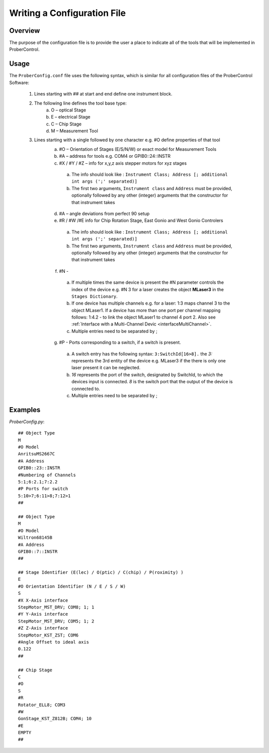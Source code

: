 .. _writeConfigFile:
Writing a Configuration File
============================

Overview
--------
The purpose of the configuration file is to provide the user a place to indicate all of the tools that will be implemented in ProberControl.

Usage
-----

The ``ProberConfig.conf`` file uses the following syntax, which is similar for all configuration files of the ProberControl Software:

    1) Lines starting with ## at start and end define one instrument block.
    2) The following line defines the tool base type:
        a.    O – optical Stage
        b.    E – electrical Stage
        c.    C – Chip Stage
        d.    M – Measurement Tool
    3) Lines starting with a single followed by one character e.g. #O define properties of that tool
        a.    #O – Orientation of Stages (E/S/N/W) or exact model for Measurement Tools
        b.    #A – address for tools e.g. COM4 or GPIB0::24::INSTR
        c.    #X / #Y / #Z – info for x,y,z axis stepper motors for xyz stages
            a. The info should look like : ``Instrument Class; Address [; additional int args (';' separated)]``
            b. The first two arguments, ``Instrument class`` and ``Address`` must be provided, optionally followed by any other (integer) arguments that the constructor for that instrument takes
        d.    #A – angle deviations from perfect 90 setup
        e.    #R / #W /#E info for Chip Rotation Stage, East Gonio and West Gonio Controlers
            a. The info should look like : ``Instrument Class; Address [; additional int args (';' separated)]``
            b. The first two arguments, ``Instrument class`` and ``Address`` must be provided, optionally followed by any other (integer) arguments that the constructor for that instrument takes
        f.    #N -
            a. If multiple times the same device is present the #N parameter controls the index of the device e.g. #N 3 for a laser creates the object **MLaser3** in the ``Stages Dictionary``.
            b. If one device has multiple channels e.g. for a laser: 1:3 maps channel 3 to the object MLaser1. If a device has more than one port per channel mapping follows: 1:4.2 - to link the object MLaser1 to channel 4 port 2. Also see :ref:`Interface with a Multi-Channel Devic <interfaceMultiChannel>`.
            c. Multiple entries need to be separated by ;
        g.    #P - Ports corresponding to a switch, if a switch is present.
            a. A switch entry has the following syntax: ``3:SwitchId[16>8].`` the `3:` represents the 3rd entity of the device e.g. MLaser3 if the there is only one laser present it can be neglected.
            b. `16` represents the port of the switch, designated by SwitchId, to which the devices input is connected. `8` is the switch port that the output of the device is connected to.
            c. Multiple entries need to be separated by ;
Examples
--------

`ProberConfig.py`::

    ## Object Type
    M
    #O Model
    AnritsuMS2667C
    #A Address
    GPIB0::23::INSTR
    #Numbering of Channels
    5:1;6:2.1;7:2.2
    #P Ports for switch
    5:10>7;6:11>8;7:12>1
    ##

    ## Object Type
    M
    #O Model
    Wiltron68145B
    #A Address
    GPIB0::7::INSTR
    ##

    ## Stage Identifier (E(lec) / O(ptic) / C(chip) / P(roximity) )
    E
    #O Orientation Identifier (N / E / S / W)
    S
    #X X-Axis interface
    StepMotor_MST_DRV; COM8; 1; 1
    #Y Y-Axis interface
    StepMotor_MST_DRV; COM5; 1; 2
    #Z Z-Axis interface
    StepMotor_KST_ZST; COM6
    #Angle Offset to ideal axis
    0.122
    ##

    ## Chip Stage
    C
    #O
    S
    #R
    Rotator_ELL8; COM3
    #W
    GonStage_KST_Z812B; COM4; 10
    #E
    EMPTY
    ##
